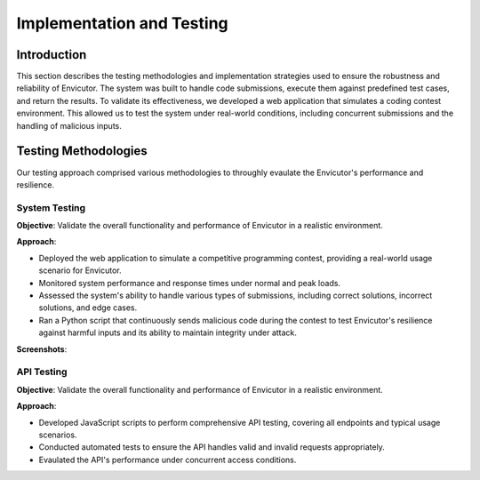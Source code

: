 Implementation and Testing
##########################

Introduction
***************

This section describes the testing methodologies and implementation strategies used to ensure the robustness and reliability of Envicutor. The system was built to handle code submissions, execute them against predefined test cases, and return the results. To validate its effectiveness, we developed a web application that simulates a coding contest environment. This allowed us to test the system under real-world conditions, including concurrent submissions and the handling of malicious inputs.

Testing Methodologies
*********************

Our testing approach comprised various methodologies to throughly evaulate the Envicutor's performance and resilience.

System Testing
==============

**Objective**: Validate the overall functionality and performance of Envicutor in a realistic environment.

**Approach**:

* Deployed the web application to simulate a competitive programming contest, providing a real-world usage scenario for Envicutor.
* Monitored system performance and response times under normal and peak loads.
* Assessed the system's ability to handle various types of submissions, including correct solutions, incorrect solutions, and edge cases.
* Ran a Python script that continuously sends malicious code during the contest to test Envicutor's resilience against harmful inputs and its ability to maintain integrity under attack.

**Screenshots**:


API Testing
============

**Objective**: Validate the overall functionality and performance of Envicutor in a realistic environment.


**Approach**:

* Developed JavaScript scripts to perform comprehensive API testing, covering all endpoints and typical usage scenarios.

* Conducted automated tests to ensure the API handles valid and invalid requests appropriately.

* Evaulated the API's performance under concurrent access conditions.
